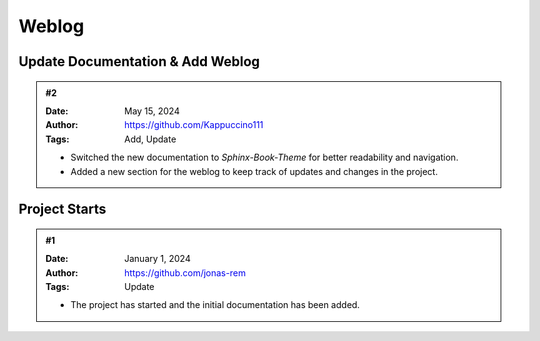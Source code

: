 Weblog
==================

Update Documentation & Add Weblog
---------------------------------
.. admonition:: #2
   :class: alert alert-info
   
   :Date: May 15, 2024
   :Author: https://github.com/Kappuccino111
   :Tags: Add, Update

   - Switched the new documentation to *Sphinx-Book-Theme* for better readability and navigation.
   - Added a new section for the weblog to keep track of updates and changes in the project.


.. # TODO: Add more updates here
Project Starts 
----------------
.. admonition:: #1
   :class: alert alert-info
   
   :Date: January 1, 2024
   :Author: https://github.com/jonas-rem
   :Tags: Update

   - The project has started and the initial documentation has been added.

